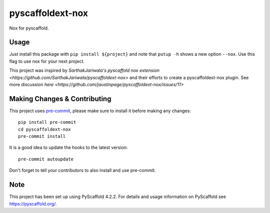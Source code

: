 =================
pyscaffoldext-nox
=================


Nox for pyscaffold.


Usage
=====

Just install this package with ``pip install ${project}`` and note that ``putup -h`` shows a new option ``--nox``. Use this flag to use nox for your next project.

This project was inspired by `SarthakJariwala's pyscaffold nox extension <https://github.com/SarthakJariwala/pyscaffoldext-nox>` and their efforts to create a pyscaffoldext-nox plugin. See more discussion `here <https://github.com/jaustinpage/pyscaffoldext-nox/issues/11>`

.. _pyscaffold-notes:

Making Changes & Contributing
=============================

This project uses `pre-commit`_, please make sure to install it before making any
changes::

    pip install pre-commit
    cd pyscaffoldext-nox
    pre-commit install

It is a good idea to update the hooks to the latest version::

    pre-commit autoupdate

Don't forget to tell your contributors to also install and use pre-commit.

.. _pre-commit: https://pre-commit.com/

Note
====

This project has been set up using PyScaffold 4.2.2. For details and usage
information on PyScaffold see https://pyscaffold.org/.
